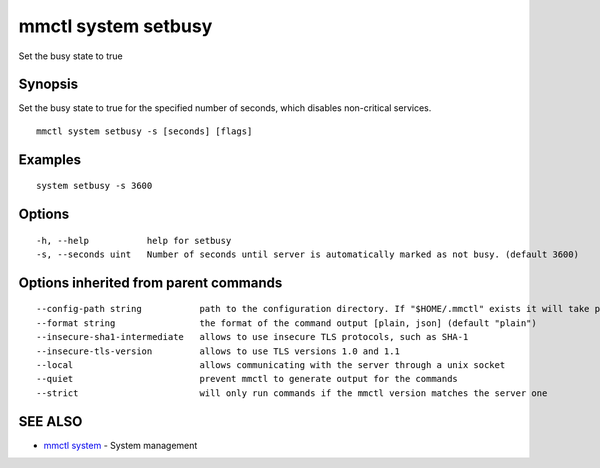 .. _mmctl_system_setbusy:

mmctl system setbusy
--------------------

Set the busy state to true

Synopsis
~~~~~~~~


Set the busy state to true for the specified number of seconds, which disables non-critical services.

::

  mmctl system setbusy -s [seconds] [flags]

Examples
~~~~~~~~

::

    system setbusy -s 3600

Options
~~~~~~~

::

  -h, --help           help for setbusy
  -s, --seconds uint   Number of seconds until server is automatically marked as not busy. (default 3600)

Options inherited from parent commands
~~~~~~~~~~~~~~~~~~~~~~~~~~~~~~~~~~~~~~

::

      --config-path string           path to the configuration directory. If "$HOME/.mmctl" exists it will take precedence over the default value (default "$XDG_CONFIG_HOME")
      --format string                the format of the command output [plain, json] (default "plain")
      --insecure-sha1-intermediate   allows to use insecure TLS protocols, such as SHA-1
      --insecure-tls-version         allows to use TLS versions 1.0 and 1.1
      --local                        allows communicating with the server through a unix socket
      --quiet                        prevent mmctl to generate output for the commands
      --strict                       will only run commands if the mmctl version matches the server one

SEE ALSO
~~~~~~~~

* `mmctl system <mmctl_system.rst>`_ 	 - System management

